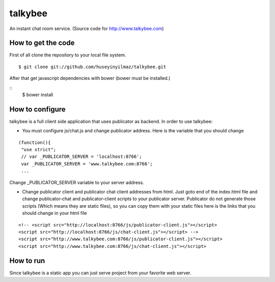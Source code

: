 talkybee
========

An instant chat room service. (Source code for http://www.talkybee.com)

How to get the code
-------------------

First of all clone the repository to your local file system.

::

   $ git clone git://github.com/huseyinyilmaz/talkybee.git

After that get javascript dependencies with bower (bower must be installed.)

::
   $ bower install

How to configure
----------------

talkybee is a full client side application that uses publicator as backend. In order to use talkybee:

* You must configure js/chat.js and change publicator address. Here is the variable that you should change

::

   (function(){
    "use strict";
    // var _PUBLICATOR_SERVER = 'localhost:8766';
    var _PUBLICATOR_SERVER = 'www.talkybee.com:8766';
    ...

Change _PUBLICATOR_SERVER variable to your server address.

* Change publicator client and publicator chat client addresses from html. Just goto end of the index.html file and change publicator-chat and publicator-client scripts to your publicator server. Publicator do not generate those scripts (Which means they are static files), so you can copy them with your static files here is the links that you should change in your html file

::

    <!-- <script src="http://localhost:8766/js/publicator-client.js"></script>
    <script src="http://localhost:8766/js/chat-client.js"></script> -->
    <script src="http://www.talkybee.com:8766/js/publicator-client.js"></script>
    <script src="http://www.talkybee.com:8766/js/chat-client.js"></script>


How to run
----------

Since talkybee is a static app you can just serve project from your favorite web server.
